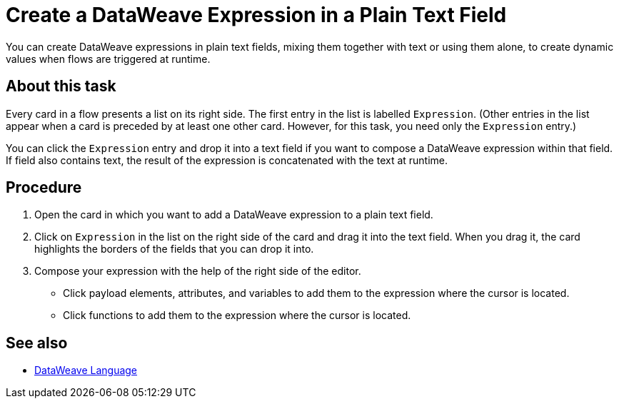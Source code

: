 = Create a DataWeave Expression in a Plain Text Field

You can create DataWeave expressions in plain text fields, mixing them together with text or using them alone, to create dynamic values when flows are triggered at runtime.

== About this task

Every card in a flow presents a list on its right side. The first entry in the list is labelled `Expression`. (Other entries in the list appear when a card is preceded by at least one other card. However, for this task, you need only the `Expression` entry.)

You can click the `Expression` entry and drop it into a text field if you want to compose a DataWeave expression within that field. If field also contains text, the result of the expression is concatenated with the text at runtime.

== Procedure

. Open the card in which you want to add a DataWeave expression to a plain text field.
. Click on `Expression` in the list on the right side of the card and drag it into the text field. When you drag it, the card highlights the borders of the fields that you can drop it into.
. Compose your expression with the help of the right side of the editor.
+
* Click payload elements, attributes, and variables to add them to the expression where the cursor is located.
+
* Click functions to add them to the expression where the cursor is located.

== See also

* xref:4.1@mule-runtime::dataweave.adoc[DataWeave Language]
